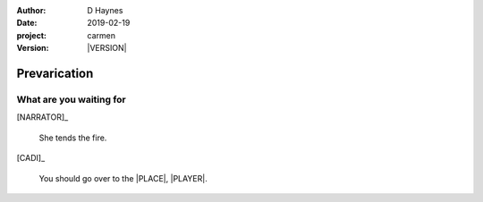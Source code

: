 
..  This is a Turberfield dialogue file (reStructuredText).
    Scene ~~
    Shot --

.. |VERSION| property:: carmen.logic.version

:author: D Haynes
:date: 2019-02-19
:project: carmen
:version: |VERSION|

.. entity:: PLAYER
   :types: carmen.logic.Player
   :states: carmen.logic.Spot.grid_1308

.. entity:: CADI
   :types: carmen.logic.Innkeeper

.. entity:: NARRATOR
   :types: carmen.logic.Narrator

.. entity:: DESTINATION
   :types: carmen.logic.Location
   :states: carmen.types.Visibility.indicated

Prevarication
~~~~~~~~~~~~~

What are you waiting for
------------------------

.. fx:: carmen.static.audio  VOC_190402-0014-horns.mp3
   :offset: 0
   :duration: 18599
   :loop: 1

[NARRATOR]_

    She tends the fire.

[CADI]_

    You should go over to the |PLACE|, |PLAYER|. 

.. |PLAYER| property:: PLAYER.name.firstname
.. |PLACE| property:: DESTINATION.label
